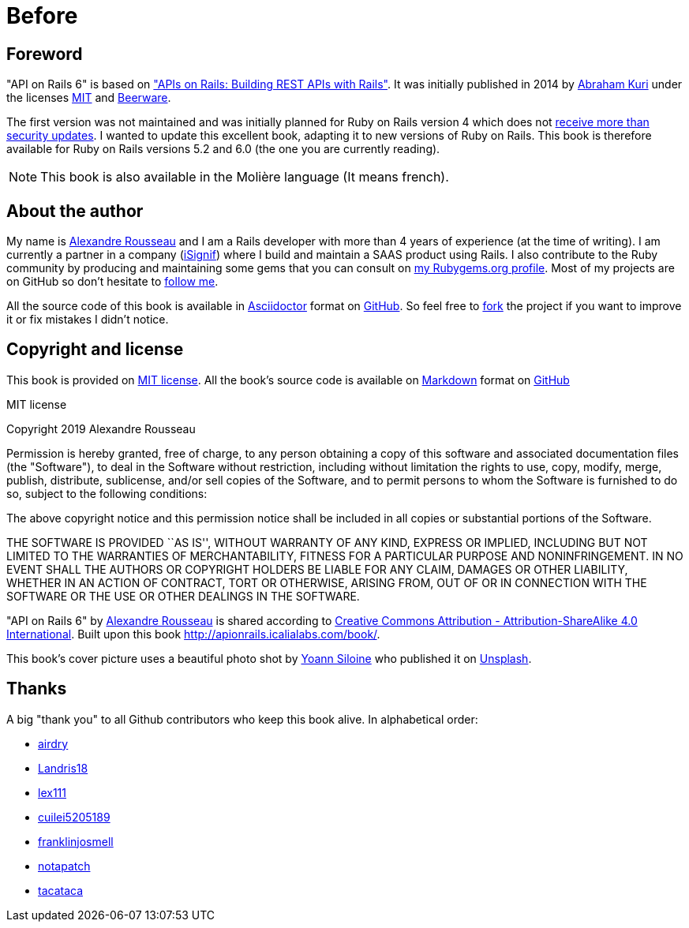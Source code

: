 [#chapter00-before]
= Before

== Foreword

"API on Rails 6" is based on http://apionrails.icalialabs.com/book/["APIs on Rails: Building REST APIs with Rails"]. It was initially published in 2014 by https://twitter.com/kurenn[Abraham Kuri] under the licenses http://opensource.org/licenses/MIT[MIT] and http://people.freebsd.org/~phk/[Beerware].

The first version was not maintained and was initially planned for Ruby on Rails version 4 which does not https://guides.rubyonrails.org/maintenance_policy.html#security-issues[receive more than security updates]. I wanted to update this excellent book, adapting it to new versions of Ruby on Rails. This book is therefore available for Ruby on Rails versions 5.2 and 6.0 (the one you are currently reading).

NOTE: This book is also available in the Molière language (It means french).

== About the author

My name is http://rousseau-alexandre.fr[Alexandre Rousseau] and I am a Rails developer with more than 4 years of experience (at the time of writing). I am currently a partner in a company (https://isignif.fr[iSignif]) where I build and maintain a SAAS product using Rails. I also contribute to the Ruby community by producing and maintaining some gems that you can consult on https://rubygems.org/profiles/madeindjs[my Rubygems.org profile]. Most of my projects are on GitHub so don’t hesitate to http://github.com/madeindjs/[follow me].

All the source code of this book is available in https://asciidoctor.org/[Asciidoctor] format on https://github.com/madeindjs/api_on_rails[GitHub]. So feel free to https://github.com/madeindjs/api_on_rails/fork[fork] the project if you want to improve it or fix mistakes I didn’t notice.

== Copyright and license

This book is provided on http://opensource.org/licenses/MIT[MIT license]. All the book’s source code is available on https://fr.wikipedia.org/wiki/Markdown[Markdown] format on https://github.com/madeindjs/api_on_rails[GitHub]

.MIT license
****
Copyright 2019 Alexandre Rousseau

Permission is hereby granted, free of charge, to any person obtaining a copy of this software and associated documentation files (the "Software"), to deal in the Software without restriction, including without limitation the rights to use, copy, modify, merge, publish, distribute, sublicense, and/or sell copies of the Software, and to permit persons to whom the Software is furnished to do so, subject to the following conditions:

The above copyright notice and this permission notice shall be included in all copies or substantial portions of the Software.

THE SOFTWARE IS PROVIDED ``AS IS'', WITHOUT WARRANTY OF ANY KIND, EXPRESS OR IMPLIED, INCLUDING BUT NOT LIMITED TO THE WARRANTIES OF MERCHANTABILITY, FITNESS FOR A PARTICULAR PURPOSE AND NONINFRINGEMENT. IN NO EVENT SHALL THE AUTHORS OR COPYRIGHT HOLDERS BE LIABLE FOR ANY CLAIM, DAMAGES OR OTHER LIABILITY, WHETHER IN AN ACTION OF CONTRACT, TORT OR OTHERWISE, ARISING FROM, OUT OF OR IN CONNECTION WITH THE SOFTWARE OR THE USE OR OTHER DEALINGS IN THE SOFTWARE.
****

"API on Rails 6" by https://github.com/madeindjs/api_on_rails[Alexandre Rousseau] is shared according to http://creativecommons.org/licenses/by-sa/4.0/[Creative Commons Attribution - Attribution-ShareAlike 4.0 International]. Built upon this book http://apionrails.icalialabs.com/book/.

This book's cover picture uses a beautiful photo shot by https://unsplash.com/@siloine?utm_source=unsplash&utm_medium=referral&utm_content=creditCopyText[Yoann Siloine] who published it on https://unsplash.com[Unsplash].

== Thanks

A big "thank you" to all Github contributors who keep this book alive. In alphabetical order:

* https://github.com/airdry[airdry]
* https://github.com/Landris18[Landris18]
* https://github.com/lex111[lex111]
* https://github.com/cuilei5205189[cuilei5205189]
* https://github.com/franklinjosmell[franklinjosmell]
* https://github.com/notapatch[notapatch]
* https://github.com/tacataca[tacataca]
